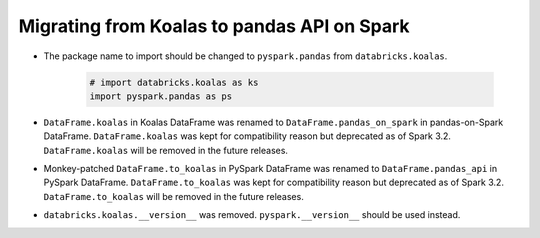 ..  Licensed to the Apache Software Foundation (ASF) under one
    or more contributor license agreements.  See the NOTICE file
    distributed with this work for additional information
    regarding copyright ownership.  The ASF licenses this file
    to you under the Apache License, Version 2.0 (the
    "License"); you may not use this file except in compliance
    with the License.  You may obtain a copy of the License at

..    http://www.apache.org/licenses/LICENSE-2.0

..  Unless required by applicable law or agreed to in writing,
    software distributed under the License is distributed on an
    "AS IS" BASIS, WITHOUT WARRANTIES OR CONDITIONS OF ANY
    KIND, either express or implied.  See the License for the
    specific language governing permissions and limitations
    under the License.


============================================
Migrating from Koalas to pandas API on Spark
============================================

* The package name to import should be changed to ``pyspark.pandas`` from ``databricks.koalas``.

   .. code-block:: python
   
      # import databricks.koalas as ks
      import pyspark.pandas as ps

* ``DataFrame.koalas`` in Koalas DataFrame was renamed to ``DataFrame.pandas_on_spark`` in pandas-on-Spark DataFrame. ``DataFrame.koalas`` was kept for compatibility reason but deprecated as of Spark 3.2.
  ``DataFrame.koalas`` will be removed in the future releases.

* Monkey-patched ``DataFrame.to_koalas`` in PySpark DataFrame was renamed to ``DataFrame.pandas_api`` in PySpark DataFrame. ``DataFrame.to_koalas`` was kept for compatibility reason but deprecated as of Spark 3.2.
  ``DataFrame.to_koalas`` will be removed in the future releases.

* ``databricks.koalas.__version__`` was removed. ``pyspark.__version__`` should be used instead.
